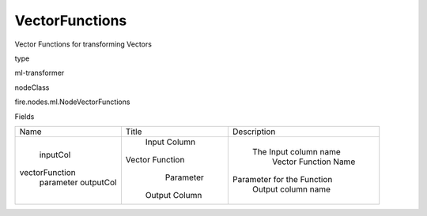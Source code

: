 
VectorFunctions
^^^^^^ 

Vector Functions for transforming Vectors

type

ml-transformer

nodeClass

fire.nodes.ml.NodeVectorFunctions

Fields

+----------------+-----------------+----------------------------+
|      Name      |      Title      |        Description         |
+----------------+-----------------+----------------------------+
|    inputCol    |   Input Column  |   The Input column name    |
| vectorFunction | Vector Function |    Vector Function Name    |
|   parameter    |    Parameter    | Parameter for the Function |
|   outputCol    |  Output Column  |     Output column name     |
+----------------+-----------------+----------------------------+